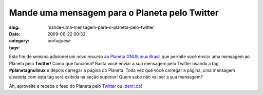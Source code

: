 Mande uma mensagem para o Planeta pelo Twitter
##############################################
:slug: mande-uma-mensagem-para-o-planeta-pelo-twitter
:date: 2009-06-22 00:32
:category:
:tags: portuguese

Este fim de semana adicionei um novo recurso ao `Planeta GNU/Linux
Brasil <http://planeta.gnulinuxbrasil.org/>`__ que permite você enviar
uma mensagem ao Planeta pelo **Twitter**! Como que funciona? Basta você
enviar a sua mensagem pelo Twitter usando a tag **#planetagnulinux** e
depois carregar a página do Planeta. Toda vez que você carregar a
página, uma mensagem aleatória com esta tag será exibida na seção
superior! Quem sabe não vai ser a sua mensagem?

Ah, aproveite e receba o feed do Planeta pelo
`Twitter <http://twitter.com/planetagnulinux>`__ ou
`Identi.ca <http://identi.ca/planetagnulinux>`__!
